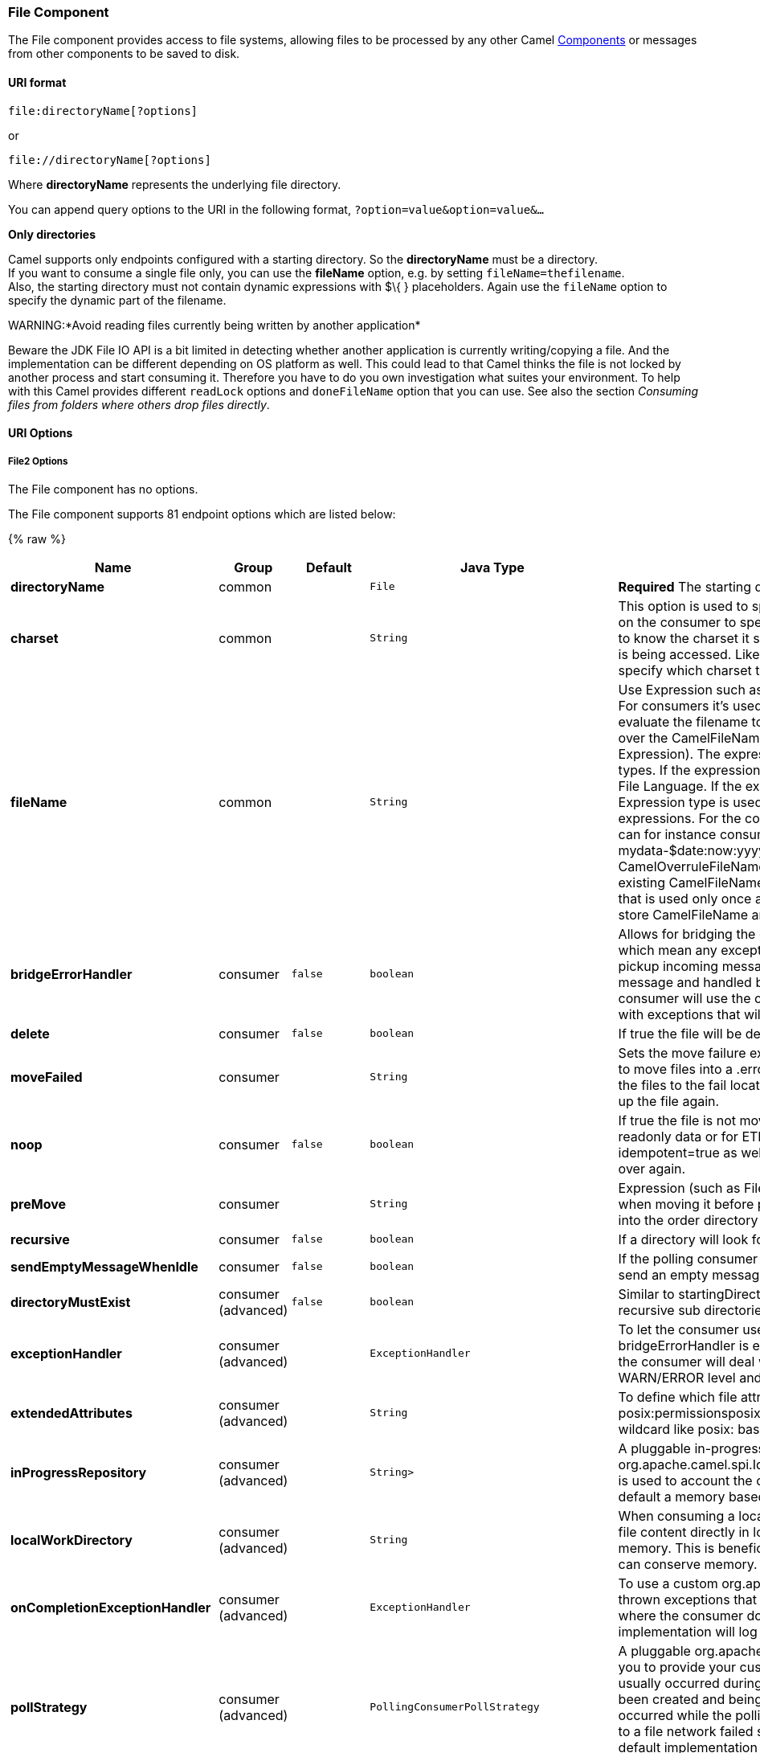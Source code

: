 [[File2-FileComponent]]
File Component
~~~~~~~~~~~~~~

The File component provides access to file systems, allowing files to be
processed by any other Camel link:components.html[Components] or
messages from other components to be saved to disk.

[[File2-URIformat]]
URI format
^^^^^^^^^^

[source,java]
----------------------------
file:directoryName[?options]
----------------------------

or

[source,java]
------------------------------
file://directoryName[?options]
------------------------------

Where *directoryName* represents the underlying file directory.

You can append query options to the URI in the following format,
`?option=value&option=value&...`

*Only directories*

Camel supports only endpoints configured with a starting directory. So
the *directoryName* must be a directory. +
 If you want to consume a single file only, you can use the *fileName*
option, e.g. by setting `fileName=thefilename`. +
 Also, the starting directory must not contain dynamic expressions with
$\{ } placeholders. Again use the `fileName` option to specify the
dynamic part of the filename.

WARNING:*Avoid reading files currently being written by another
application*

Beware the JDK File IO API is a bit limited in detecting whether another
application is currently writing/copying a file. And the implementation
can be different depending on OS platform as well. This could lead to
that Camel thinks the file is not locked by another process and start
consuming it. Therefore you have to do you own investigation what suites
your environment. To help with this Camel provides different `readLock`
options and `doneFileName` option that you can use. See also the section
_Consuming files from folders where others drop files directly_.

[[File2-URIOptions]]
URI Options
^^^^^^^^^^^

[[File2-Options]]
File2 Options
+++++++++++++


// component options: START
The File component has no options.
// component options: END



// endpoint options: START
The File component supports 81 endpoint options which are listed below:

{% raw %}
[width="100%",cols="2s,1,1m,1m,5",options="header"]
|=======================================================================
| Name | Group | Default | Java Type | Description
| directoryName | common |  | File | *Required* The starting directory
| charset | common |  | String | This option is used to specify the encoding of the file. You can use this on the consumer to specify the encodings of the files which allow Camel to know the charset it should load the file content in case the file content is being accessed. Likewise when writing a file you can use this option to specify which charset to write the file as well.
| fileName | common |  | String | Use Expression such as File Language to dynamically set the filename. For consumers it's used as a filename filter. For producers it's used to evaluate the filename to write. If an expression is set it take precedence over the CamelFileName header. (Note: The header itself can also be an Expression). The expression options support both String and Expression types. If the expression is a String type it is always evaluated using the File Language. If the expression is an Expression type the specified Expression type is used - this allows you for instance to use OGNL expressions. For the consumer you can use it to filter filenames so you can for instance consume today's file using the File Language syntax: mydata-$date:now:yyyyMMdd.txt. The producers support the CamelOverruleFileName header which takes precedence over any existing CamelFileName header; the CamelOverruleFileName is a header that is used only once and makes it easier as this avoids to temporary store CamelFileName and have to restore it afterwards.
| bridgeErrorHandler | consumer | false | boolean | Allows for bridging the consumer to the Camel routing Error Handler which mean any exceptions occurred while the consumer is trying to pickup incoming messages or the likes will now be processed as a message and handled by the routing Error Handler. By default the consumer will use the org.apache.camel.spi.ExceptionHandler to deal with exceptions that will be logged at WARN/ERROR level and ignored.
| delete | consumer | false | boolean | If true the file will be deleted after it is processed successfully.
| moveFailed | consumer |  | String | Sets the move failure expression based on Simple language. For example to move files into a .error subdirectory use: .error. Note: When moving the files to the fail location Camel will handle the error and will not pick up the file again.
| noop | consumer | false | boolean | If true the file is not moved or deleted in any way. This option is good for readonly data or for ETL type requirements. If noop=true Camel will set idempotent=true as well to avoid consuming the same files over and over again.
| preMove | consumer |  | String | Expression (such as File Language) used to dynamically set the filename when moving it before processing. For example to move in-progress files into the order directory set this value to order.
| recursive | consumer | false | boolean | If a directory will look for files in all the sub-directories as well.
| sendEmptyMessageWhenIdle | consumer | false | boolean | If the polling consumer did not poll any files you can enable this option to send an empty message (no body) instead.
| directoryMustExist | consumer (advanced) | false | boolean | Similar to startingDirectoryMustExist but this applies during polling recursive sub directories.
| exceptionHandler | consumer (advanced) |  | ExceptionHandler | To let the consumer use a custom ExceptionHandler. Notice if the option bridgeErrorHandler is enabled then this options is not in use. By default the consumer will deal with exceptions that will be logged at WARN/ERROR level and ignored.
| extendedAttributes | consumer (advanced) |  | String | To define which file attributes of interest. Like posix:permissionsposix:ownerbasic:lastAccessTime it supports basic wildcard like posix: basic:lastAccessTime
| inProgressRepository | consumer (advanced) |  | String> | A pluggable in-progress repository org.apache.camel.spi.IdempotentRepository. The in-progress repository is used to account the current in progress files being consumed. By default a memory based repository is used.
| localWorkDirectory | consumer (advanced) |  | String | When consuming a local work directory can be used to store the remote file content directly in local files to avoid loading the content into memory. This is beneficial if you consume a very big remote file and thus can conserve memory.
| onCompletionExceptionHandler | consumer (advanced) |  | ExceptionHandler | To use a custom org.apache.camel.spi.ExceptionHandler to handle any thrown exceptions that happens during the file on completion process where the consumer does either a commit or rollback. The default implementation will log any exception at WARN level and ignore.
| pollStrategy | consumer (advanced) |  | PollingConsumerPollStrategy | A pluggable org.apache.camel.PollingConsumerPollingStrategy allowing you to provide your custom implementation to control error handling usually occurred during the poll operation before an Exchange have been created and being routed in Camel. In other words the error occurred while the polling was gathering information for instance access to a file network failed so Camel cannot access it to scan for files. The default implementation will log the caused exception at WARN level and ignore it.
| probeContentType | consumer (advanced) | false | boolean | Whether to enable probing of the content type. If enable then the consumer uses link FilesprobeContentType(java.nio.file.Path) to determine the content-type of the file and store that as a header with key link ExchangeFILE_CONTENT_TYPE on the Message.
| processStrategy | consumer (advanced) |  | GenericFileProcessStrategy<T> | A pluggable org.apache.camel.component.file.GenericFileProcessStrategy allowing you to implement your own readLock option or similar. Can also be used when special conditions must be met before a file can be consumed such as a special ready file exists. If this option is set then the readLock option does not apply.
| startingDirectoryMustExist | consumer (advanced) | false | boolean | Whether the starting directory must exist. Mind that the autoCreate option is default enabled which means the starting directory is normally auto created if it doesn't exist. You can disable autoCreate and enable this to ensure the starting directory must exist. Will thrown an exception if the directory doesn't exist.
| doneFileName | producer |  | String | If provided then Camel will write a 2nd done file when the original file has been written. The done file will be empty. This option configures what file name to use. Either you can specify a fixed name. Or you can use dynamic placeholders. The done file will always be written in the same folder as the original file. Only $file.name and $file.name.noext is supported as dynamic placeholders.
| fileExist | producer | Override | GenericFileExist | What to do if a file already exists with the same name. Override which is the default replaces the existing file. Append - adds content to the existing file. Fail - throws a GenericFileOperationException indicating that there is already an existing file. Ignore - silently ignores the problem and does not override the existing file but assumes everything is okay. Move - option requires to use the moveExisting option to be configured as well. The option eagerDeleteTargetFile can be used to control what to do if an moving the file and there exists already an existing file otherwise causing the move operation to fail. The Move option will move any existing files before writing the target file. TryRename Camel is only applicable if tempFileName option is in use. This allows to try renaming the file from the temporary name to the actual name without doing any exists check.This check may be faster on some file systems and especially FTP servers.
| flatten | producer | false | boolean | Flatten is used to flatten the file name path to strip any leading paths so it's just the file name. This allows you to consume recursively into sub-directories but when you eg write the files to another directory they will be written in a single directory. Setting this to true on the producer enforces that any file name in CamelFileName header will be stripped for any leading paths.
| moveExisting | producer |  | String | Expression (such as File Language) used to compute file name to use when fileExist=Move is configured. To move files into a backup subdirectory just enter backup. This option only supports the following File Language tokens: file:name file:name.ext file:name.noext file:onlyname file:onlyname.noext file:ext and file:parent. Notice the file:parent is not supported by the FTP component as the FTP component can only move any existing files to a relative directory based on current dir as base.
| tempFileName | producer |  | String | The same as tempPrefix option but offering a more fine grained control on the naming of the temporary filename as it uses the File Language.
| tempPrefix | producer |  | String | This option is used to write the file using a temporary name and then after the write is complete rename it to the real name. Can be used to identify files being written and also avoid consumers (not using exclusive read locks) reading in progress files. Is often used by FTP when uploading big files.
| allowNullBody | producer (advanced) | false | boolean | Used to specify if a null body is allowed during file writing. If set to true then an empty file will be created when set to false and attempting to send a null body to the file component a GenericFileWriteException of 'Cannot write null body to file.' will be thrown. If the fileExist option is set to 'Override' then the file will be truncated and if set to append the file will remain unchanged.
| chmod | producer (advanced) |  | String | Specify the file permissions which is sent by the producer the chmod value must be between 000 and 777; If there is a leading digit like in 0755 we will ignore it.
| chmodDirectory | producer (advanced) |  | String | Specify the directory permissions used when the producer creates missing directories the chmod value must be between 000 and 777; If there is a leading digit like in 0755 we will ignore it.
| eagerDeleteTargetFile | producer (advanced) | true | boolean | Whether or not to eagerly delete any existing target file. This option only applies when you use fileExists=Override and the tempFileName option as well. You can use this to disable (set it to false) deleting the target file before the temp file is written. For example you may write big files and want the target file to exists during the temp file is being written. This ensure the target file is only deleted until the very last moment just before the temp file is being renamed to the target filename. This option is also used to control whether to delete any existing files when fileExist=Move is enabled and an existing file exists. If this option copyAndDeleteOnRenameFails false then an exception will be thrown if an existing file existed if its true then the existing file is deleted before the move operation.
| forceWrites | producer (advanced) | true | boolean | Whether to force syncing writes to the file system. You can turn this off if you do not want this level of guarantee for example if writing to logs / audit logs etc; this would yield better performance.
| keepLastModified | producer (advanced) | false | boolean | Will keep the last modified timestamp from the source file (if any). Will use the Exchange.FILE_LAST_MODIFIED header to located the timestamp. This header can contain either a java.util.Date or long with the timestamp. If the timestamp exists and the option is enabled it will set this timestamp on the written file. Note: This option only applies to the file producer. You cannot use this option with any of the ftp producers.
| autoCreate | advanced | true | boolean | Automatically create missing directories in the file's pathname. For the file consumer that means creating the starting directory. For the file producer it means the directory the files should be written to.
| bufferSize | advanced | 131072 | int | Write buffer sized in bytes.
| copyAndDeleteOnRenameFail | advanced | true | boolean | Whether to fallback and do a copy and delete file in case the file could not be renamed directly. This option is not available for the FTP component.
| exchangePattern | advanced | InOnly | ExchangePattern | Sets the default exchange pattern when creating an exchange.
| renameUsingCopy | advanced | false | boolean | Perform rename operations using a copy and delete strategy. This is primarily used in environments where the regular rename operation is unreliable (e.g. across different file systems or networks). This option takes precedence over the copyAndDeleteOnRenameFail parameter that will automatically fall back to the copy and delete strategy but only after additional delays.
| synchronous | advanced | false | boolean | Sets whether synchronous processing should be strictly used or Camel is allowed to use asynchronous processing (if supported).
| antExclude | filter |  | String | Ant style filter exclusion. If both antInclude and antExclude are used antExclude takes precedence over antInclude. Multiple exclusions may be specified in comma-delimited format.
| antFilterCaseSensitive | filter | true | boolean | Sets case sensitive flag on ant fiter
| antInclude | filter |  | String | Ant style filter inclusion. Multiple inclusions may be specified in comma-delimited format.
| eagerMaxMessagesPerPoll | filter | true | boolean | Allows for controlling whether the limit from maxMessagesPerPoll is eager or not. If eager then the limit is during the scanning of files. Where as false would scan all files and then perform sorting. Setting this option to false allows for sorting all files first and then limit the poll. Mind that this requires a higher memory usage as all file details are in memory to perform the sorting.
| exclude | filter |  | String | Is used to exclude files if filename matches the regex pattern (matching is case in-senstive). Notice if you use symbols such as plus sign and others you would need to configure this using the RAW() syntax if configuring this as an endpoint uri. See more details at configuring endpoint uris
| filter | filter |  | GenericFileFilter<T> | Pluggable filter as a org.apache.camel.component.file.GenericFileFilter class. Will skip files if filter returns false in its accept() method.
| filterDirectory | filter |  | String | Filters the directory based on Simple language. For example to filter on current date you can use a simple date pattern such as $date:now:yyyMMdd
| filterFile | filter |  | String | Filters the file based on Simple language. For example to filter on file size you can use $file:size 5000
| idempotent | filter | false | Boolean | Option to use the Idempotent Consumer EIP pattern to let Camel skip already processed files. Will by default use a memory based LRUCache that holds 1000 entries. If noop=true then idempotent will be enabled as well to avoid consuming the same files over and over again.
| idempotentKey | filter |  | String | To use a custom idempotent key. By default the absolute path of the file is used. You can use the File Language for example to use the file name and file size you can do: idempotentKey=$file:name-$file:size
| idempotentRepository | filter |  | String> | A pluggable repository org.apache.camel.spi.IdempotentRepository which by default use MemoryMessageIdRepository if none is specified and idempotent is true.
| include | filter |  | String | Is used to include files if filename matches the regex pattern (matching is case in-senstive). Notice if you use symbols such as plus sign and others you would need to configure this using the RAW() syntax if configuring this as an endpoint uri. See more details at configuring endpoint uris
| maxDepth | filter | 2147483647 | int | The maximum depth to traverse when recursively processing a directory.
| maxMessagesPerPoll | filter |  | int | To define a maximum messages to gather per poll. By default no maximum is set. Can be used to set a limit of e.g. 1000 to avoid when starting up the server that there are thousands of files. Set a value of 0 or negative to disabled it. Notice: If this option is in use then the File and FTP components will limit before any sorting. For example if you have 100000 files and use maxMessagesPerPoll=500 then only the first 500 files will be picked up and then sorted. You can use the eagerMaxMessagesPerPoll option and set this to false to allow to scan all files first and then sort afterwards.
| minDepth | filter |  | int | The minimum depth to start processing when recursively processing a directory. Using minDepth=1 means the base directory. Using minDepth=2 means the first sub directory.
| move | filter |  | String | Expression (such as Simple Language) used to dynamically set the filename when moving it after processing. To move files into a .done subdirectory just enter .done.
| exclusiveReadLockStrategy | lock |  | GenericFileExclusiveReadLockStrategy<T> | Pluggable read-lock as a org.apache.camel.component.file.GenericFileExclusiveReadLockStrategy implementation.
| readLock | lock |  | String | Used by consumer to only poll the files if it has exclusive read-lock on the file (i.e. the file is not in-progress or being written). Camel will wait until the file lock is granted. This option provides the build in strategies: none - No read lock is in use markerFile - Camel creates a marker file (fileName.camelLock) and then holds a lock on it. This option is not available for the FTP component changed - Changed is using file length/modification timestamp to detect whether the file is currently being copied or not. Will at least use 1 sec to determine this so this option cannot consume files as fast as the others but can be more reliable as the JDK IO API cannot always determine whether a file is currently being used by another process. The option readLockCheckInterval can be used to set the check frequency. fileLock - is for using java.nio.channels.FileLock. This option is not avail for the FTP component. This approach should be avoided when accessing a remote file system via a mount/share unless that file system supports distributed file locks. rename - rename is for using a try to rename the file as a test if we can get exclusive read-lock. idempotent - (only for file component) idempotent is for using a idempotentRepository as the read-lock. This allows to use read locks that supports clustering if the idempotent repository implementation supports that. Notice: The various read locks is not all suited to work in clustered mode where concurrent consumers on different nodes is competing for the same files on a shared file system. The markerFile using a close to atomic operation to create the empty marker file but its not guaranteed to work in a cluster. The fileLock may work better but then the file system need to support distributed file locks and so on. Using the idempotent read lock can support clustering if the idempotent repository supports clustering such as Hazelcast Component or Infinispan.
| readLockCheckInterval | lock | 1000 | long | Interval in millis for the read-lock if supported by the read lock. This interval is used for sleeping between attempts to acquire the read lock. For example when using the changed read lock you can set a higher interval period to cater for slow writes. The default of 1 sec. may be too fast if the producer is very slow writing the file. Notice: For FTP the default readLockCheckInterval is 5000. The readLockTimeout value must be higher than readLockCheckInterval but a rule of thumb is to have a timeout that is at least 2 or more times higher than the readLockCheckInterval. This is needed to ensure that amble time is allowed for the read lock process to try to grab the lock before the timeout was hit.
| readLockDeleteOrphanLockFiles | lock | true | boolean | Whether or not read lock with marker files should upon startup delete any orphan read lock files which may have been left on the file system if Camel was not properly shutdown (such as a JVM crash). If turning this option to false then any orphaned lock file will cause Camel to not attempt to pickup that file this could also be due another node is concurrently reading files from the same shared directory.
| readLockLoggingLevel | lock | WARN | LoggingLevel | Logging level used when a read lock could not be acquired. By default a WARN is logged. You can change this level for example to OFF to not have any logging. This option is only applicable for readLock of types: changed fileLock rename.
| readLockMarkerFile | lock | true | boolean | Whether to use marker file with the changed rename or exclusive read lock types. By default a marker file is used as well to guard against other processes picking up the same files. This behavior can be turned off by setting this option to false. For example if you do not want to write marker files to the file systems by the Camel application.
| readLockMinAge | lock | 0 | long | This option applied only for readLock=change. This option allows to specify a minimum age the file must be before attempting to acquire the read lock. For example use readLockMinAge=300s to require the file is at last 5 minutes old. This can speedup the changed read lock as it will only attempt to acquire files which are at least that given age.
| readLockMinLength | lock | 1 | long | This option applied only for readLock=changed. This option allows you to configure a minimum file length. By default Camel expects the file to contain data and thus the default value is 1. You can set this option to zero to allow consuming zero-length files.
| readLockRemoveOnCommit | lock | false | boolean | This option applied only for readLock=idempotent. This option allows to specify whether to remove the file name entry from the idempotent repository when processing the file is succeeded and a commit happens. By default the file is not removed which ensures that any race-condition do not occur so another active node may attempt to grab the file. Instead the idempotent repository may support eviction strategies that you can configure to evict the file name entry after X minutes - this ensures no problems with race conditions.
| readLockRemoveOnRollback | lock | true | boolean | This option applied only for readLock=idempotent. This option allows to specify whether to remove the file name entry from the idempotent repository when processing the file failed and a rollback happens. If this option is false then the file name entry is confirmed (as if the file did a commit).
| readLockTimeout | lock | 10000 | long | Optional timeout in millis for the read-lock if supported by the read-lock. If the read-lock could not be granted and the timeout triggered then Camel will skip the file. At next poll Camel will try the file again and this time maybe the read-lock could be granted. Use a value of 0 or lower to indicate forever. Currently fileLock changed and rename support the timeout. Notice: For FTP the default readLockTimeout value is 20000 instead of 10000. The readLockTimeout value must be higher than readLockCheckInterval but a rule of thumb is to have a timeout that is at least 2 or more times higher than the readLockCheckInterval. This is needed to ensure that amble time is allowed for the read lock process to try to grab the lock before the timeout was hit.
| backoffErrorThreshold | scheduler |  | int | The number of subsequent error polls (failed due some error) that should happen before the backoffMultipler should kick-in.
| backoffIdleThreshold | scheduler |  | int | The number of subsequent idle polls that should happen before the backoffMultipler should kick-in.
| backoffMultiplier | scheduler |  | int | To let the scheduled polling consumer backoff if there has been a number of subsequent idles/errors in a row. The multiplier is then the number of polls that will be skipped before the next actual attempt is happening again. When this option is in use then backoffIdleThreshold and/or backoffErrorThreshold must also be configured.
| delay | scheduler | 500 | long | Milliseconds before the next poll. The default value is 500. You can also specify time values using units such as 60s (60 seconds) 5m30s (5 minutes and 30 seconds) and 1h (1 hour).
| greedy | scheduler | false | boolean | If greedy is enabled then the ScheduledPollConsumer will run immediately again if the previous run polled 1 or more messages.
| initialDelay | scheduler | 1000 | long | Milliseconds before the first poll starts. The default value is 1000. You can also specify time values using units such as 60s (60 seconds) 5m30s (5 minutes and 30 seconds) and 1h (1 hour).
| runLoggingLevel | scheduler | TRACE | LoggingLevel | The consumer logs a start/complete log line when it polls. This option allows you to configure the logging level for that.
| scheduledExecutorService | scheduler |  | ScheduledExecutorService | Allows for configuring a custom/shared thread pool to use for the consumer. By default each consumer has its own single threaded thread pool. This option allows you to share a thread pool among multiple consumers.
| scheduler | scheduler | none | ScheduledPollConsumerScheduler | Allow to plugin a custom org.apache.camel.spi.ScheduledPollConsumerScheduler to use as the scheduler for firing when the polling consumer runs. The default implementation uses the ScheduledExecutorService and there is a Quartz2 and Spring based which supports CRON expressions. Notice: If using a custom scheduler then the options for initialDelay useFixedDelay timeUnit and scheduledExecutorService may not be in use. Use the text quartz2 to refer to use the Quartz2 scheduler; and use the text spring to use the Spring based; and use the text myScheduler to refer to a custom scheduler by its id in the Registry. See Quartz2 page for an example.
| schedulerProperties | scheduler |  | Map | To configure additional properties when using a custom scheduler or any of the Quartz2 Spring based scheduler.
| startScheduler | scheduler | true | boolean | Whether the scheduler should be auto started.
| timeUnit | scheduler | MILLISECONDS | TimeUnit | Time unit for initialDelay and delay options.
| useFixedDelay | scheduler | true | boolean | Controls if fixed delay or fixed rate is used. See ScheduledExecutorService in JDK for details.
| shuffle | sort | false | boolean | To shuffle the list of files (sort in random order)
| sortBy | sort |  | String | Built-in sort by using the File Language. Supports nested sorts so you can have a sort by file name and as a 2nd group sort by modified date.
| sorter | sort |  | GenericFile<T>> | Pluggable sorter as a java.util.Comparator class.
|=======================================================================
{% endraw %}
// endpoint options: END


[[File2-Defaultbehaviorforfileproducer]]
Default behavior for file producer
++++++++++++++++++++++++++++++++++

* By default it will override any existing file, if one exist with the
same name.

[[File2-MoveandDeleteoperations]]
Move and Delete operations
^^^^^^^^^^^^^^^^^^^^^^^^^^

Any move or delete operations is executed after (post command) the
routing has completed; so during processing of the `Exchange` the file
is still located in the inbox folder.

Lets illustrate this with an example:

[source,java]
-----------------------------------------------------------
    from("file://inbox?move=.done").to("bean:handleOrder");
-----------------------------------------------------------

When a file is dropped in the `inbox` folder, the file consumer notices
this and creates a new `FileExchange` that is routed to the
`handleOrder` bean. The bean then processes the `File` object. At this
point in time the file is still located in the `inbox` folder. After the
bean completes, and thus the route is completed, the file consumer will
perform the move operation and move the file to the `.done` sub-folder.

The *move* and the *preMove* options are considered as a directory name
(though if you use an expression such as link:file-language.html[File
Language], or link:simple.html[Simple] then the result of the expression
evaluation is the file name to be used - eg if you set

[source,java]
-----------------------------------
move=../backup/copy-of-${file:name}
-----------------------------------

then that's using the link:file-language.html[File Language] which we
use return the file name to be used), which can be either relative or
absolute. If relative, the directory is created as a sub-folder from
within the folder where the file was consumed.

By default, Camel will move consumed files to the `.camel` sub-folder
relative to the directory where the file was consumed.

If you want to delete the file after processing, the route should be:

[source,java]
-------------------------------------------------------------
    from("file://inobox?delete=true").to("bean:handleOrder");
-------------------------------------------------------------

We have introduced a *pre* move operation to move files *before* they
are processed. This allows you to mark which files have been scanned as
they are moved to this sub folder before being processed.

[source,java]
-------------------------------------------------------------------
    from("file://inbox?preMove=inprogress").to("bean:handleOrder");
-------------------------------------------------------------------

You can combine the *pre* move and the regular move:

[source,java]
------------------------------------------------------------------------------
    from("file://inbox?preMove=inprogress&move=.done").to("bean:handleOrder");
------------------------------------------------------------------------------

So in this situation, the file is in the `inprogress` folder when being
processed and after it's processed, it's moved to the `.done` folder.

[[File2-FinegrainedcontroloverMoveandPreMoveoption]]
Fine grained control over Move and PreMove option
+++++++++++++++++++++++++++++++++++++++++++++++++

The *move* and *preMove* options
are link:expression.html[Expression]-based, so we have the full power of
the link:file-language.html[File Language] to do advanced configuration
of the directory and name pattern. +
 Camel will, in fact, internally convert the directory name you enter
into a link:file-language.html[File Language] expression. So when we
enter `move=.done` Camel will convert this into:
`${``file:parent``}/.done/${``file:onlyname`}. This is only done if
Camel detects that you have not provided a $\{ } in the option value
yourself. So when you enter a $\{ } Camel will *not* convert it and thus
you have the full power.

So if we want to move the file into a backup folder with today's date as
the pattern, we can do:

[source,java]
---------------------------------------------
move=backup/${date:now:yyyyMMdd}/${file:name}
---------------------------------------------

[[File2-AboutmoveFailed]]
About moveFailed
++++++++++++++++

The `moveFailed` option allows you to move files that *could not* be
processed succesfully to another location such as a error folder of your
choice. For example to move the files in an error folder with a
timestamp you can use
`moveFailed=/error/${``file:name.noext``}-${date:now:yyyyMMddHHmmssSSS}.${``file:ext`}.

See more examples at link:file-language.html[File Language]

[[File2-MessageHeaders]]
Message Headers
^^^^^^^^^^^^^^^

The following headers are supported by this component:

[[File2-Fileproduceronly]]
File producer only
++++++++++++++++++

[width="100%",cols="10%,90%",options="header",]
|=======================================================================
|Header |Description

|`CamelFileName` |Specifies the name of the file to write (relative to the endpoint
directory). This name can be a `String`; a `String` with a
link:file-language.html[File Language] or link:simple.html[Simple]
expression; or an link:expression.html[Expression] object. If it's
`null` then Camel will auto-generate a filename based on the message
unique ID.

|`CamelFileNameProduced` |The actual absolute filepath (path + name) for the output file that was
written. This header is set by Camel and its purpose is providing
end-users with the name of the file that was written.

|`CamelOverruleFileName` |*Camel 2.11:* Is used for overruling `CamelFileName` header and use the
value instead (but only once, as the producer will remove this header
after writing the file). The value can be only be a String. Notice that
if the option `fileName` has been configured, then this is still being
evaluated.
|=======================================================================

[[File2-Fileconsumeronly]]
File consumer only
++++++++++++++++++

[width="100%",cols="10%,90%",options="header",]
|=======================================================================
|Header |Description

|`CamelFileName` |Name of the consumed file as a relative file path with offset from the
starting directory configured on the endpoint.

|`CamelFileNameOnly` |Only the file name (the name with no leading paths).

|`CamelFileAbsolute` |A `boolean` option specifying whether the consumed file denotes an
absolute path or not. Should normally be `false` for relative paths.
Absolute paths should normally not be used but we added to the move
option to allow moving files to absolute paths. But can be used
elsewhere as well.

|`CamelFileAbsolutePath` |The absolute path to the file. For relative files this path holds the
relative path instead.

|`CamelFilePath` |The file path. For relative files this is the starting directory + the
relative filename. For absolute files this is the absolute path.

|`CamelFileRelativePath` |The relative path.

|`CamelFileParent` |The parent path.

|`CamelFileLength` |A `long` value containing the file size.

|`CamelFileLastModified` |A `Long` value containing the last modified timestamp of the file. In
*Camel 2.10.3 and older* the type is `Date`.
|=======================================================================

[[File2-BatchConsumer]]
Batch Consumer
^^^^^^^^^^^^^^

This component implements the link:batch-consumer.html[Batch Consumer].

[[File2-ExchangeProperties,fileconsumeronly]]
Exchange Properties, file consumer only
+++++++++++++++++++++++++++++++++++++++

As the file consumer implements the `BatchConsumer` it supports batching
the files it polls. By batching we mean that Camel will add the
following additional properties to the link:exchange.html[Exchange], so
you know the number of files polled, the current index, and whether the
batch is already completed.

[width="100%",cols="10%,90%",options="header",]
|=======================================================================
|Property |Description

|`CamelBatchSize` |The total number of files that was polled in this batch.

|`CamelBatchIndex` |The current index of the batch. Starts from 0.

|`CamelBatchComplete` |A `boolean` value indicating the last link:exchange.html[Exchange] in
the batch. Is only `true` for the last entry.
|=======================================================================

This allows you for instance to know how many files exist in this batch
and for instance let the link:aggregator2.html[Aggregator2] aggregate
this number of files.

[[File2-Usingcharset]]
Using charset
^^^^^^^^^^^^^

*Available as of Camel 2.9.3* +
 The charset option allows for configuring an encoding of the files on
both the consumer and producer endpoints. For example if you read utf-8
files, and want to convert the files to iso-8859-1, you can do:

[source,java]
---------------------------------------
from("file:inbox?charset=utf-8")
  .to("file:outbox?charset=iso-8859-1")
---------------------------------------

You can also use the `convertBodyTo` in the route. In the example below
we have still input files in utf-8 format, but we want to convert the
file content to a byte array in iso-8859-1 format. And then let a bean
process the data. Before writing the content to the outbox folder using
the current charset.

[source,java]
--------------------------------------------
from("file:inbox?charset=utf-8")
  .convertBodyTo(byte[].class, "iso-8859-1")
  .to("bean:myBean")
  .to("file:outbox");
--------------------------------------------

If you omit the charset on the consumer endpoint, then Camel does not
know the charset of the file, and would by default use "UTF-8". However
you can configure a JVM system property to override and use a different
default encoding with the key `org.apache.camel.default.charset`.

In the example below this could be a problem if the files is not in
UTF-8 encoding, which would be the default encoding for read the
files. +
 In this example when writing the files, the content has already been
converted to a byte array, and thus would write the content directly as
is (without any further encodings).

[source,java]
--------------------------------------------
from("file:inbox")
  .convertBodyTo(byte[].class, "iso-8859-1")
  .to("bean:myBean")
  .to("file:outbox");
--------------------------------------------

You can also override and control the encoding dynamic when writing
files, by setting a property on the exchange with the key
`Exchange.CHARSET_NAME`. For example in the route below we set the
property with a value from a message header.

[source,java]
------------------------------------------------------------------
from("file:inbox")
  .convertBodyTo(byte[].class, "iso-8859-1")
  .to("bean:myBean")
  .setProperty(Exchange.CHARSET_NAME, header("someCharsetHeader"))
  .to("file:outbox");
------------------------------------------------------------------

We suggest to keep things simpler, so if you pickup files with the same
encoding, and want to write the files in a specific encoding, then favor
to use the `charset` option on the endpoints.

Notice that if you have explicit configured a `charset` option on the
endpoint, then that configuration is used, regardless of the
`Exchange.CHARSET_NAME` property.

If you have some issues then you can enable DEBUG logging on
`org.apache.camel.component.file`, and Camel logs when it reads/write a
file using a specific charset. +
 For example the route below will log the following:

[source,java]
---------------------------------------
from("file:inbox?charset=utf-8")
  .to("file:outbox?charset=iso-8859-1")
---------------------------------------

And the logs:

[source,java]
----------------------------------------------------------------------------------------------------------------------------------------------
DEBUG GenericFileConverter           - Read file /Users/davsclaus/workspace/camel/camel-core/target/charset/input/input.txt with charset utf-8
DEBUG FileOperations                 - Using Reader to write file: target/charset/output.txt with charset: iso-8859-1
----------------------------------------------------------------------------------------------------------------------------------------------

[[File2-Commongotchaswithfolderandfilenames]]
Common gotchas with folder and filenames
^^^^^^^^^^^^^^^^^^^^^^^^^^^^^^^^^^^^^^^^

When Camel is producing files (writing files) there are a few gotchas
affecting how to set a filename of your choice. By default, Camel will
use the message ID as the filename, and since the message ID is normally
a unique generated ID, you will end up with filenames such as:
`ID-MACHINENAME-2443-1211718892437-1-0`. If such a filename is not
desired, then you must provide a filename in the `CamelFileName` message
header. The constant, `Exchange.FILE_NAME`, can also be used.

The sample code below produces files using the message ID as the
filename:

[source,java]
------------------------------------------------
from("direct:report").to("file:target/reports");
------------------------------------------------

To use `report.txt` as the filename you have to do:

[source,java]
-------------------------------------------------------------------------------------------------------
from("direct:report").setHeader(Exchange.FILE_NAME, constant("report.txt")).to( "file:target/reports");
-------------------------------------------------------------------------------------------------------

... the same as above, but with `CamelFileName`:

[source,java]
----------------------------------------------------------------------------------------------------
from("direct:report").setHeader("CamelFileName", constant("report.txt")).to( "file:target/reports");
----------------------------------------------------------------------------------------------------

And a syntax where we set the filename on the endpoint with the
*fileName* URI option.

[source,java]
---------------------------------------------------------------------
from("direct:report").to("file:target/reports/?fileName=report.txt");
---------------------------------------------------------------------

[[File2-FilenameExpression]]
Filename Expression
^^^^^^^^^^^^^^^^^^^

Filename can be set either using the *expression* option or as a
string-based link:file-language.html[File Language] expression in the
`CamelFileName` header. See the link:file-language.html[File Language]
for syntax and samples.

[[File2-Consumingfilesfromfolderswhereothersdropfilesdirectly]]
Consuming files from folders where others drop files directly
^^^^^^^^^^^^^^^^^^^^^^^^^^^^^^^^^^^^^^^^^^^^^^^^^^^^^^^^^^^^^

Beware if you consume files from a folder where other applications write
files to directly. Take a look at the different readLock options to see
what suits your use cases. The best approach is however to write to
another folder and after the write move the file in the drop folder.
However if you write files directly to the drop folder then the option
changed could better detect whether a file is currently being
written/copied as it uses a file changed algorithm to see whether the
file size / modification changes over a period of time. The other
readLock options rely on Java File API that sadly is not always very
good at detecting this. You may also want to look at the doneFileName
option, which uses a marker file (done file) to signal when a file is
done and ready to be consumed.

[[File2-Usingdonefiles]]
Using done files
^^^^^^^^^^^^^^^^

*Available as of Camel 2.6*

See also section _writing done files_ below.

If you want only to consume files when a done file exists, then you can
use the `doneFileName` option on the endpoint.

[source,java]
-----------------------------------
from("file:bar?doneFileName=done");
-----------------------------------

Will only consume files from the bar folder, if a done _file_ exists in
the same directory as the target files. Camel will automatically delete
the _done file_ when it's done consuming the files. From Camel *2.9.3*
onwards Camel will not automatically delete the _done file_ if
`noop=true` is configured.

However it is more common to have one _done file_ per target file. This
means there is a 1:1 correlation. To do this you must use dynamic
placeholders in the `doneFileName` option. Currently Camel supports the
following two dynamic tokens: `file:name` and `file:name.noext` which
must be enclosed in $\{ }. The consumer only supports the static part of
the _done file_ name as either prefix or suffix (not both).

[source,java]
------------------------------------------------
from("file:bar?doneFileName=${file:name}.done");
------------------------------------------------

In this example only files will be polled if there exists a done file
with the name _file name_.done. For example

* `hello.txt` - is the file to be consumed
* `hello.txt.done` - is the associated done file

You can also use a prefix for the done file, such as:

[source,java]
-------------------------------------------------
from("file:bar?doneFileName=ready-${file:name}");
-------------------------------------------------

* `hello.txt` - is the file to be consumed
* `ready-hello.txt` - is the associated done file

[[File2-Writingdonefiles]]
Writing done files
^^^^^^^^^^^^^^^^^^

*Available as of Camel 2.6*

After you have written a file you may want to write an additional _done_
_file_ as a kind of marker, to indicate to others that the file is
finished and has been written. To do that you can use the `doneFileName`
option on the file producer endpoint.

[source,java]
----------------------------------
.to("file:bar?doneFileName=done");
----------------------------------

Will simply create a file named `done` in the same directory as the
target file.

However it is more common to have one done file per target file. This
means there is a 1:1 correlation. To do this you must use dynamic
placeholders in the `doneFileName` option. Currently Camel supports the
following two dynamic tokens: `file:name` and `file:name.noext` which
must be enclosed in $\{ }.

[source,java]
-----------------------------------------------
.to("file:bar?doneFileName=done-${file:name}");
-----------------------------------------------

Will for example create a file named `done-foo.txt` if the target file
was `foo.txt` in the same directory as the target file.

[source,java]
-----------------------------------------------
.to("file:bar?doneFileName=${file:name}.done");
-----------------------------------------------

Will for example create a file named `foo.txt.done` if the target file
was `foo.txt` in the same directory as the target file.

[source,java]
-----------------------------------------------------
.to("file:bar?doneFileName=${file:name.noext}.done");
-----------------------------------------------------

Will for example create a file named `foo.done` if the target file was
`foo.txt` in the same directory as the target file.

[[File2-Samples]]
Samples
^^^^^^^

[[File2-Readfromadirectoryandwritetoanotherdirectory]]
Read from a directory and write to another directory
++++++++++++++++++++++++++++++++++++++++++++++++++++

[source,java]
-----------------------------------------------------------
from("file://inputdir/?delete=true").to("file://outputdir")
-----------------------------------------------------------

[[File2-Readfromadirectoryandwritetoanotherdirectoryusingaoverruledynamicname]]
Read from a directory and write to another directory using a overrule dynamic name
++++++++++++++++++++++++++++++++++++++++++++++++++++++++++++++++++++++++++++++++++

[source,java]
---------------------------------------------------------------------------------------------
from("file://inputdir/?delete=true").to("file://outputdir?overruleFile=copy-of-${file:name}")
---------------------------------------------------------------------------------------------

Listen on a directory and create a message for each file dropped there.
Copy the contents to the `outputdir` and delete the file in the
`inputdir`.

[[File2-Readingrecursivelyfromadirectoryandwritingtoanother]]
Reading recursively from a directory and writing to another
+++++++++++++++++++++++++++++++++++++++++++++++++++++++++++

[source,java]
--------------------------------------------------------------------------
from("file://inputdir/?recursive=true&delete=true").to("file://outputdir")
--------------------------------------------------------------------------

Listen on a directory and create a message for each file dropped there.
Copy the contents to the `outputdir` and delete the file in the
`inputdir`. Will scan recursively into sub-directories. Will lay out the
files in the same directory structure in the `outputdir` as the
`inputdir`, including any sub-directories.

[source,java]
--------------------
inputdir/foo.txt
inputdir/sub/bar.txt
--------------------

Will result in the following output layout:

[source,java]
---------------------
outputdir/foo.txt
outputdir/sub/bar.txt
---------------------

[[File2-Usingflatten]]
Using flatten

If you want to store the files in the outputdir directory in the same
directory, disregarding the source directory layout (e.g. to flatten out
the path), you just add the `flatten=true` option on the file producer
side:

[source,java]
---------------------------------------------------------------------------------------
from("file://inputdir/?recursive=true&delete=true").to("file://outputdir?flatten=true")
---------------------------------------------------------------------------------------

Will result in the following output layout:

[source,java]
-----------------
outputdir/foo.txt
outputdir/bar.txt
-----------------

[[File2-Readingfromadirectoryandthedefaultmoveoperation]]
Reading from a directory and the default move operation
+++++++++++++++++++++++++++++++++++++++++++++++++++++++

Camel will by default move any processed file into a `.camel`
subdirectory in the directory the file was consumed from.

[source,java]
--------------------------------------------------------------------------
from("file://inputdir/?recursive=true&delete=true").to("file://outputdir")
--------------------------------------------------------------------------

Affects the layout as follows: +
 *before*

[source,java]
--------------------
inputdir/foo.txt
inputdir/sub/bar.txt
--------------------

*after*

[source,java]
---------------------------
inputdir/.camel/foo.txt
inputdir/sub/.camel/bar.txt
outputdir/foo.txt
outputdir/sub/bar.txt
---------------------------

[[File2-Readfromadirectoryandprocessthemessageinjava]]
Read from a directory and process the message in java
+++++++++++++++++++++++++++++++++++++++++++++++++++++

[source,java]
-----------------------------------------------------------
from("file://inputdir/").process(new Processor() {
  public void process(Exchange exchange) throws Exception {
    Object body = exchange.getIn().getBody();
    // do some business logic with the input body
  }
});
-----------------------------------------------------------

The body will be a `File` object that points to the file that was just
dropped into the `inputdir` directory.

[[File2-Writingtofiles]]
Writing to files
++++++++++++++++

Camel is of course also able to write files, i.e. produce files. In the
sample below we receive some reports on the SEDA queue that we process
before they are being written to a directory.

[[File2-WritetosubdirectoryusingExchange.FILE_NAME]]
Write to subdirectory using `Exchange.FILE_NAME`
++++++++++++++++++++++++++++++++++++++++++++++++

Using a single route, it is possible to write a file to any number of
subdirectories. If you have a route setup as such:

[source,xml]
-----------------------------------
  <route>
    <from uri="bean:myBean"/>
    <to uri="file:/rootDirectory"/>
  </route>
-----------------------------------

You can have `myBean` set the header `Exchange.FILE_NAME` to values such
as:

[source,java]
--------------------------------------------------------------
Exchange.FILE_NAME = hello.txt => /rootDirectory/hello.txt
Exchange.FILE_NAME = foo/bye.txt => /rootDirectory/foo/bye.txt
--------------------------------------------------------------

This allows you to have a single route to write files to multiple
destinations.

[[File2-Writingfilethroughthetemporarydirectoryrelativetothefinaldestination]]
Writing file through the temporary directory relative to the final destination
++++++++++++++++++++++++++++++++++++++++++++++++++++++++++++++++++++++++++++++

Sometime you need to temporarily write the files to some directory
relative to the destination directory. Such situation usually happens
when some external process with limited filtering capabilities is
reading from the directory you are writing to. In the example below
files will be written to the  `/var/myapp/filesInProgress` directory and
after data transfer is done, they will be atomically moved to
the` /var/myapp/finalDirectory `directory.

[source,java]
-------------------------------------------------------------------------
from("direct:start").
  to("file:///var/myapp/finalDirectory?tempPrefix=/../filesInProgress/");
-------------------------------------------------------------------------

[[File2-Usingexpressionforfilenames]]
Using expression for filenames
++++++++++++++++++++++++++++++

In this sample we want to move consumed files to a backup folder using
today's date as a sub-folder name:

[source,java]
-----------------------------------------------------------------------------
from("file://inbox?move=backup/${date:now:yyyyMMdd}/${file:name}").to("...");
-----------------------------------------------------------------------------

See link:file-language.html[File Language] for more samples.

[[File2-Avoidingreadingthesamefilemorethanonceidempotentconsumer]]
Avoiding reading the same file more than once (idempotent consumer)
^^^^^^^^^^^^^^^^^^^^^^^^^^^^^^^^^^^^^^^^^^^^^^^^^^^^^^^^^^^^^^^^^^^

Camel supports link:idempotent-consumer.html[Idempotent Consumer]
directly within the component so it will skip already processed files.
This feature can be enabled by setting the `idempotent=true` option.

[source,java]
-----------------------------------------------
from("file://inbox?idempotent=true").to("...");
-----------------------------------------------

Camel uses the absolute file name as the idempotent key, to detect
duplicate files. From *Camel 2.11* onwards you can customize this key by
using an expression in the idempotentKey option. For example to use both
the name and the file size as the key

[source,xml]
------------------------------------------------------------------------------------------
  <route>
    <from uri="file://inbox?idempotent=true&amp;idempotentKey=${file:name}-${file:size}"/>
    <to uri="bean:processInbox"/>
  </route>
------------------------------------------------------------------------------------------

By default Camel uses a in memory based store for keeping track of
consumed files, it uses a least recently used cache holding up to 1000
entries. You can plugin your own implementation of this store by using
the `idempotentRepository` option using the `#` sign in the value to
indicate it's a referring to a bean in the link:registry.html[Registry]
with the specified `id`.

[source,xml]
--------------------------------------------------------------------------------
   <!-- define our store as a plain spring bean -->
   <bean id="myStore" class="com.mycompany.MyIdempotentStore"/>

  <route>
    <from uri="file://inbox?idempotent=true&amp;idempotentRepository=#myStore"/>
    <to uri="bean:processInbox"/>
  </route>
--------------------------------------------------------------------------------

Camel will log at `DEBUG` level if it skips a file because it has been
consumed before:

[source,java]
-------------------------------------------------------------------------------------------------------------------------
DEBUG FileConsumer is idempotent and the file has been consumed before. Will skip this file: target\idempotent\report.txt
-------------------------------------------------------------------------------------------------------------------------

[[File2-Usingafilebasedidempotentrepository]]
Using a file based idempotent repository
++++++++++++++++++++++++++++++++++++++++

In this section we will use the file based idempotent repository
`org.apache.camel.processor.idempotent.FileIdempotentRepository` instead
of the in-memory based that is used as default. +
 This repository uses a 1st level cache to avoid reading the file
repository. It will only use the file repository to store the content of
the 1st level cache. Thereby the repository can survive server restarts.
It will load the content of the file into the 1st level cache upon
startup. The file structure is very simple as it stores the key in
separate lines in the file. By default, the file store has a size limit
of 1mb. When the file grows larger Camel will truncate the file store,
rebuilding the content by flushing the 1st level cache into a fresh
empty file.

We configure our repository using Spring XML creating our file
idempotent repository and define our file consumer to use our repository
with the `idempotentRepository` using `#` sign to indicate
link:registry.html[Registry] lookup:

[[File2-UsingaJPAbasedidempotentrepository]]
Using a JPA based idempotent repository
+++++++++++++++++++++++++++++++++++++++

In this section we will use the JPA based idempotent repository instead
of the in-memory based that is used as default.

First we need a persistence-unit in `META-INF/persistence.xml` where we
need to use the class
`org.apache.camel.processor.idempotent.jpa.MessageProcessed` as model.

Then we need to setup a Spring `jpaTemplate` in the spring XML file:

Error formatting macro: snippet: java.lang.IndexOutOfBoundsException:
Index: 20, Size: 20

And finally we can create our JPA idempotent repository in the spring
XML file as well:

And yes then we just need to refer to the *jpaStore* bean in the file
consumer endpoint using the `idempotentRepository` using the `#` syntax
option:

[source,xml]
---------------------------------------------------------------------------------
  <route>
    <from uri="file://inbox?idempotent=true&amp;idempotentRepository=#jpaStore"/>
    <to uri="bean:processInbox"/>
  </route>
---------------------------------------------------------------------------------

[[File2-Filterusingorg.apache.camel.component.file.GenericFileFilter]]
Filter using org.apache.camel.component.file.GenericFileFilter
^^^^^^^^^^^^^^^^^^^^^^^^^^^^^^^^^^^^^^^^^^^^^^^^^^^^^^^^^^^^^^

Camel supports pluggable filtering strategies. You can then configure
the endpoint with such a filter to skip certain files being processed.

In the sample we have built our own filter that skips files starting
with `skip` in the filename:

And then we can configure our route using the *filter* attribute to
reference our filter (using `#` notation) that we have defined in the
spring XML file:

[source,xml]
----------------------------------------------------------
  <!-- define our filter as a plain spring bean -->
  <bean id="myFilter" class="com.mycompany.MyFileFilter"/>
  
 <route>
    <from uri="file://inbox?filter=#myFilter"/>
    <to uri="bean:processInbox"/>
  </route>
----------------------------------------------------------

[[File2-FilteringusingANTpathmatcher]]
Filtering using ANT path matcher
++++++++++++++++++++++++++++++++

TIP:*New options from Camel 2.10 onwards*
There are now `antInclude` and `antExclude` options to make it easy to
specify ANT style include/exclude without having to define the filter.
See the URI options above for more information.

The ANT path matcher is shipped out-of-the-box in the *camel-spring*
jar. So you need to depend on *camel-spring* if you are using Maven. +
 The reasons is that we leverage Spring's
http://static.springframework.org/spring/docs/2.5.x/api/org/springframework/util/AntPathMatcher.html[AntPathMatcher]
to do the actual matching.

The file paths is matched with the following rules:

* `?` matches one character
* `*` matches zero or more characters
* `**` matches zero or more directories in a path

The sample below demonstrates how to use it:

[[File2-SortingusingComparator]]
Sorting using Comparator
^^^^^^^^^^^^^^^^^^^^^^^^

Camel supports pluggable sorting strategies. This strategy it to use the
build in `java.util.Comparator` in Java. You can then configure the
endpoint with such a comparator and have Camel sort the files before
being processed.

In the sample we have built our own comparator that just sorts by file
name:

And then we can configure our route using the *sorter* option to
reference to our sorter (`mySorter`) we have defined in the spring XML
file:

[source,xml]
-----------------------------------------------------------
   <!-- define our sorter as a plain spring bean -->
   <bean id="mySorter" class="com.mycompany.MyFileSorter"/>

  <route>
    <from uri="file://inbox?sorter=#mySorter"/>
    <to uri="bean:processInbox"/>
  </route>
-----------------------------------------------------------

TIP:*URI options can reference beans using the # syntax*
In the Spring DSL route above notice that we can refer to beans in the
link:registry.html[Registry] by prefixing the id with `#`. So writing
`sorter=#mySorter`, will instruct Camel to go look in the
link:registry.html[Registry] for a bean with the ID, `mySorter`.

[[File2-SortingusingsortBy]]
Sorting using sortBy
^^^^^^^^^^^^^^^^^^^^

Camel supports pluggable sorting strategies. This strategy it to use the
link:file-language.html[File Language] to configure the sorting. The
`sortBy` option is configured as follows:

[source,java]
----------------------------------
sortBy=group 1;group 2;group 3;...
----------------------------------

Where each group is separated with semi colon. In the simple situations
you just use one group, so a simple example could be:

[source,java]
----------------
sortBy=file:name
----------------

This will sort by file name, you can reverse the order by prefixing
`reverse:` to the group, so the sorting is now Z..A:

[source,java]
------------------------
sortBy=reverse:file:name
------------------------

As we have the full power of link:file-language.html[File Language] we
can use some of the other parameters, so if we want to sort by file size
we do:

[source,java]
------------------
sortBy=file:length
------------------

You can configure to ignore the case, using `ignoreCase:` for string
comparison, so if you want to use file name sorting but to ignore the
case then we do:

[source,java]
---------------------------
sortBy=ignoreCase:file:name
---------------------------

You can combine ignore case and reverse, however reverse must be
specified first:

[source,java]
-----------------------------------
sortBy=reverse:ignoreCase:file:name
-----------------------------------

In the sample below we want to sort by last modified file, so we do:

[source,java]
--------------------
sortBy=file:modified
--------------------

And then we want to group by name as a 2nd option so files with same
modifcation is sorted by name:

[source,java]
------------------------------
sortBy=file:modified;file:name
------------------------------

Now there is an issue here, can you spot it? Well the modified timestamp
of the file is too fine as it will be in milliseconds, but what if we
want to sort by date only and then subgroup by name? +
 Well as we have the true power of link:file-language.html[File
Language] we can use its date command that supports patterns. So this
can be solved as:

[source,java]
-----------------------------------
sortBy=date:file:yyyyMMdd;file:name
-----------------------------------

Yeah, that is pretty powerful, oh by the way you can also use reverse
per group, so we could reverse the file names:

[source,java]
-------------------------------------------
sortBy=date:file:yyyyMMdd;reverse:file:name
-------------------------------------------

[[File2-UsingGenericFileProcessStrategy]]
Using GenericFileProcessStrategy
^^^^^^^^^^^^^^^^^^^^^^^^^^^^^^^^

The option `processStrategy` can be used to use a custom
`GenericFileProcessStrategy` that allows you to implement your own
_begin_, _commit_ and _rollback_ logic. +
 For instance lets assume a system writes a file in a folder you should
consume. But you should not start consuming the file before another
_ready_ file has been written as well.

So by implementing our own `GenericFileProcessStrategy` we can implement
this as:

* In the `begin()` method we can test whether the special _ready_ file
exists. The begin method returns a `boolean` to indicate if we can
consume the file or not.
* In the `abort()` method (Camel 2.10) special logic can be executed in
case the `begin` operation returned `false`, for example to cleanup
resources etc.
* in the `commit()` method we can move the actual file and also delete
the _ready_ file.

[[File2-Usingfilter]]
Using filter
^^^^^^^^^^^^

The `filter` option allows you to implement a custom filter in Java code
by implementing the `org.apache.camel.component.file.GenericFileFilter`
interface. This interface has an `accept` method that returns a boolean.
Return `true` to include the file, and `false` to skip the file. From
Camel 2.10 onwards, there is a `isDirectory` method on `GenericFile`
whether the file is a directory. This allows you to filter unwanted
directories, to avoid traversing down unwanted directories.

For example to skip any directories which starts with `"skip"` in the
name, can be implemented as follows:

[[File2-HowtousetheCamelerrorhandlertodealwithexceptionstriggeredoutsidetheroutingengine]]
How to use the Camel error handler to deal with exceptions triggered outside the routing engine
^^^^^^^^^^^^^^^^^^^^^^^^^^^^^^^^^^^^^^^^^^^^^^^^^^^^^^^^^^^^^^^^^^^^^^^^^^^^^^^^^^^^^^^^^^^^^^^

The file and ftp consumers, will by default try to pickup files. Only if
that is successful then a Camel link:exchange.html[Exchange] can be
created and passed in the Camel routing engine. +
 When the link:exchange.html[Exchange] is processed by the routing
engine, then the Camel link:error-handling-in-camel.html[Error Handling]
takes over (eg the onException / errorHandler in the routes). +
 However outside the scope of the routing engine, any exceptions
handling is component specific. Camel offers a
`org.apache.camel.spi.ExceptionHandler` that allows components +
 to use that as a pluggable hook for end users to use their own
implementation. Camel offers a default `LoggingExceptionHandler` that
will log the exception at ERROR/WARN level. +
 For the file and ftp components this would be the case. However if you
want to bridge the `ExceptionHandler` so it uses the Camel
link:error-handling-in-camel.html[Error Handling], then +
 you need to implement a custom `ExceptionHandler` that will handle the
exception by creating a Camel link:exchange.html[Exchange] and send it
to the routing engine; then the error handling of the routing engine can
get triggered.

Here is such an example based upon an unit test.

First we have a custom `ExceptionHandler` where you can see we deal with
the exception by sending it to a Camel link:endpoint.html[Endpoint]
named "direct:file-error":

*MyExceptionHandler*

Then we have a Camel route that uses the Camel routing error handler,
which is the `onException` where we handle any IOException being
thrown. +
 We then send the message to the same "direct:file-error" endpoint,
where we handle it by transforming it to a message, and then being sent
to a link:mock.html[Mock] endpoint. +
 This is just for testing purpose. You can handle the exception in any
custom way you want, such as using a link:bean.html[Bean] or sending an
email etc.

Notice how we configure our custom `MyExceptionHandler` by using the
`consumer.exceptionHandler` option to refer to `#myExceptionHandler`
which is a id of the bean registered in the
link:registry.html[Registry]. If using Spring XML or OSGi Blueprint,
then that would be a <bean id="myExceptionHandler"
class="com.foo.MyExceptionHandler"/>:

*Camel route with routing engine error handling*

The source code for this example can be seen
https://svn.apache.org/repos/asf/camel/trunk/camel-core/src/test/java/org/apache/camel/component/file/FileConsumerCustomExceptionHandlerTest.java[here]

[[File2-Usingconsumer.bridgeErrorHandler]]
Using consumer.bridgeErrorHandler
+++++++++++++++++++++++++++++++++

*Available as of Camel 2.10*

If you want to use the Camel link:error-handler.html[Error Handler] to
deal with any exception occurring in the file consumer, then you can
enable the `consumer.bridgeErrorHandler` option as shown below:

*Using consumer.bridgeErrorHandler*

So all you have to do is to enable this option, and the error handler in
the route will take it from there. [Info]

*Important when using
consumer.bridgeErrorHandler*

When using consumer.bridgeErrorHandler, then
link:intercept.html[interceptors], link:oncompletion.html[OnCompletion]s
does *not* apply. The link:exchange.html[Exchange] is processed directly
by the Camel link:error-handler.html[Error Handler], and does not allow
prior actions such as interceptors, onCompletion to take action.

[[File2-Debuglogging]]
Debug logging
^^^^^^^^^^^^^

This component has log level *TRACE* that can be helpful if you have
problems.

[[File2-SeeAlso]]
See Also
^^^^^^^^

* link:configuring-camel.html[Configuring Camel]
* link:component.html[Component]
* link:endpoint.html[Endpoint]
* link:getting-started.html[Getting Started]

* link:file-language.html[File Language]
* link:ftp2.html[FTP]
* link:polling-consumer.html[Polling Consumer]

